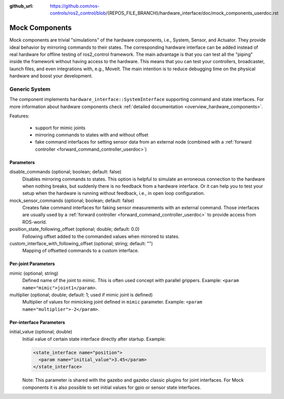 :github_url: https://github.com/ros-controls/ros2_control/blob/{REPOS_FILE_BRANCH}/hardware_interface/doc/mock_components_userdoc.rst

.. _mock_components_userdoc:

Mock Components
----------------
Mock components are trivial "simulations" of the hardware components, i.e., System, Sensor, and Actuator.
They provide ideal behavior by mirroring commands to their states.
The corresponding hardware interface can be added instead of real hardware for offline testing of ros2_control framework.
The main advantage is that you can test all the "piping" inside the framework without having access to the hardware.
This means that you can test your controllers, broadcaster, launch files, and even integrations with, e.g., MoveIt.
The main intention is to reduce debugging time on the physical hardware and boost your development.


Generic System
^^^^^^^^^^^^^^
The component implements ``hardware_interface::SystemInterface`` supporting command and state interfaces.
For more information about hardware components check :ref:`detailed documentation <overview_hardware_components>`.

Features:

  - support for mimic joints
  - mirroring commands to states with and without offset
  - fake command interfaces for setting sensor data from an external node (combined with a :ref:`forward controller <forward_command_controller_userdoc>`)


Parameters
,,,,,,,,,,

disable_commands (optional; boolean; default: false)
  Disables mirroring commands to states.
  This option is helpful to simulate an erroneous connection to the hardware when nothing breaks, but suddenly there is no feedback from a hardware interface.
  Or it can help you to test your setup when the hardware is running without feedback, i.e., in open loop configuration.

mock_sensor_commands (optional; boolean; default: false)
  Creates fake command interfaces for faking sensor measurements with an external command.
  Those interfaces are usually used by a :ref:`forward controller <forward_command_controller_userdoc>` to provide access from ROS-world.

position_state_following_offset (optional; double; default: 0.0)
  Following offset added to the commanded values when mirrored to states.


custom_interface_with_following_offset (optional; string; default: "")
  Mapping of offsetted commands to a custom interface.


Per-joint Parameters
,,,,,,,,,,,,,,,,,,,,

mimic (optional; string)
  Defined name of the joint to mimic. This is often used concept with parallel grippers. Example: ``<param name="mimic">joint1</param>``.


multiplier (optional; double; default: 1; used if mimic joint is defined)
  Multiplier of values for mimicking joint defined in ``mimic`` parameter. Example: ``<param name="multiplier">-2</param>``.

Per-interface Parameters
,,,,,,,,,,,,,,,,,,,,,,,,

initial_value (optional; double)
  Initial value of certain state interface directly after startup. Example:

  .. code-block:: xml

     <state_interface name="position">
       <param name="initial_value">3.45</param>
     </state_interface>

  Note: This parameter is shared with the gazebo and gazebo classic plugins for
  joint interfaces. For Mock components it is also possible to set initial
  values for gpio or sensor state interfaces.
